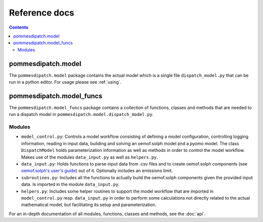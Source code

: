 Reference docs
==============

.. contents::

pommesdipatch.model
---------------------
The ``pommesdipatch.model`` package contains the actual model which
is a single file ``dispatch_model.py`` that can be run in a python editor.
For usage please see :ref:`using`.

pommesdipatch.model_funcs
---------------------------
The ``pommesdipatch.model_funcs`` package contains a collection of functions,
classes and methods that are needed to run a dispatch model in
``pommesdipatch.model.dispatch_model.py``.

Modules
+++++++

* ``model_control.py``: Controls a model workflow consisting of defining a model
  configuration, controlling logging information, reading in input data, building
  and solving an oemof.solph model and a pyomo model. The class ``DispatchModel``
  holds parameterization information as well as methods in order to control the
  model workflow. Makes use of the modules ``data_input.py`` as well as ``helpers.py``.
* ``data_input.py``: Holds functions to parse input data from .csv files and to
  create oemof.solph components (see
  `oemof.solph's user's guide <https://oemof-solph.readthedocs.io/en/latest/usage.html#>`_)
  out of it. Optionally includes an emissions limit.
* ``subroutines.py``: Includes all the functions to actually build the
  oemof.solph components given the provided input data. Is imported in the
  module ``data_input.py``.
* ``helpers.py``: Includes some helper routines to support the model workflow
  that are imported in ``model_control.py`` resp. ``data_input.py`` in order
  to perform some calculations not directly related to the actual mathematical
  model, but facilitating its setup and parameterization.

For an in-depth documentation of all modules, functions, classes and methods,
see the :doc:`api`.